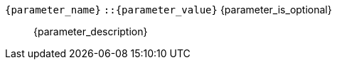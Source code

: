 // Шаблон описания параметра функции

// id для якоря в виде имя_объекта:имя_параметра
[id={object_name}:{parameter_name}]
// Элемент dd списка с названием параметра и его определением
// После названия идет тип (возможные значения) и свойство опциональности 
// (выводится только если параметр опционален)
`{parameter_name}` `::{parameter_value}` {parameter_is_optional}:: pass:attributes,quotes[{parameter_description}]